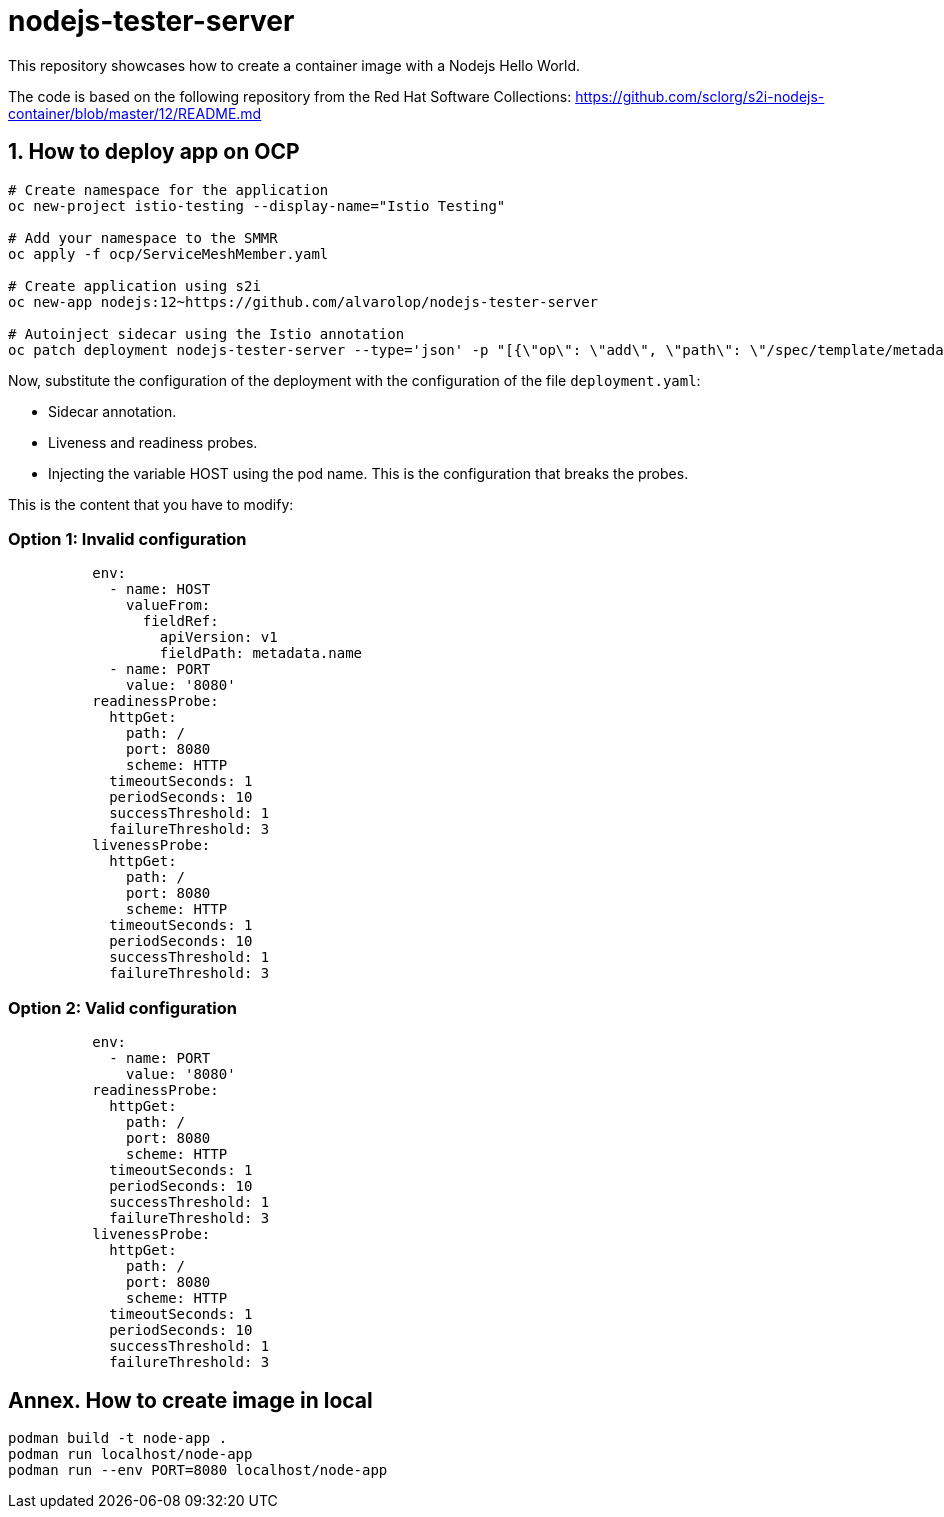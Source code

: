 = nodejs-tester-server
This repository showcases how to create a container image with a Nodejs Hello World.

The code is based on the following repository from the Red Hat Software Collections: https://github.com/sclorg/s2i-nodejs-container/blob/master/12/README.md 


== 1. How to deploy app on OCP 

[source, bash]
----
# Create namespace for the application
oc new-project istio-testing --display-name="Istio Testing"

# Add your namespace to the SMMR
oc apply -f ocp/ServiceMeshMember.yaml

# Create application using s2i
oc new-app nodejs:12~https://github.com/alvarolop/nodejs-tester-server

# Autoinject sidecar using the Istio annotation
oc patch deployment nodejs-tester-server --type='json' -p "[{\"op\": \"add\", \"path\": \"/spec/template/metadata/annotations\", \"value\": {\"sidecar.istio.io/inject\": \"true\"}}]"
----

Now, substitute the configuration of the deployment with the configuration of the file `deployment.yaml`:

* Sidecar annotation.
* Liveness and readiness probes.
* Injecting the variable HOST using the pod name. This is the configuration that breaks the probes.

This is the content that you have to modify:


### Option 1: Invalid configuration 
[source, yaml]
----
          env:
            - name: HOST
              valueFrom:
                fieldRef:
                  apiVersion: v1
                  fieldPath: metadata.name
            - name: PORT
              value: '8080'
          readinessProbe:
            httpGet:
              path: /
              port: 8080
              scheme: HTTP
            timeoutSeconds: 1
            periodSeconds: 10
            successThreshold: 1
            failureThreshold: 3
          livenessProbe:
            httpGet:
              path: /
              port: 8080
              scheme: HTTP
            timeoutSeconds: 1
            periodSeconds: 10
            successThreshold: 1
            failureThreshold: 3
----

### Option 2: Valid configuration 
[source, yaml]
----
          env:
            - name: PORT
              value: '8080'
          readinessProbe:
            httpGet:
              path: /
              port: 8080
              scheme: HTTP
            timeoutSeconds: 1
            periodSeconds: 10
            successThreshold: 1
            failureThreshold: 3
          livenessProbe:
            httpGet:
              path: /
              port: 8080
              scheme: HTTP
            timeoutSeconds: 1
            periodSeconds: 10
            successThreshold: 1
            failureThreshold: 3
----

////
## 2. How to deploy app on OCP manually

[source, bash]
----
oc new-app nodejs:12~https://github.com/alvarolop/nodejs-tester-server

oc new-app --name=nodejs-fixed-server-A https://github.com/alvarolop/nodejs-tester-server
----

After creating the application, you may need to do the following:

[source, bash]
----
# Include the istio annotation
oc patch deployment nodejs-tester-server --type='json' -p "[{\"op\": \"add\", \"path\": \"/spec/template/metadata/annotations\", \"value\": {\"sidecar.istio.io/inject\": \"true\"}}]"

# Add an environment variable to listen on the pod name.

# Add liveness and readiness probes.
oc set probe deployment/nodejs-tester-server --liveness --get-url= 
----
////

## Annex. How to create image in local

[source, bash]
----
podman build -t node-app .
podman run localhost/node-app
podman run --env PORT=8080 localhost/node-app
----

